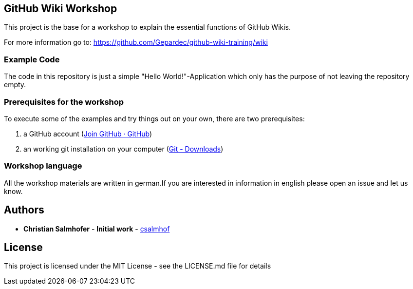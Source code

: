 == GitHub Wiki Workshop

This project is the base for a workshop to explain the essential functions of GitHub Wikis.

For more information go to: https://github.com/Gepardec/github-wiki-training/wiki[]

=== Example Code

The code in this repository is just a simple "Hello World!"-Application which only has the purpose of not leaving the repository empty.

=== Prerequisites for the workshop

To execute some of the examples and try things out on your own, there are two prerequisites:

1. a GitHub account (https://github.com/join?ref_cta=Sign%20up[Join GitHub · GitHub])
2. an working git installation on your computer (https://git-scm.com/download[Git - Downloads])

=== Workshop language

All the workshop materials are written in german.If you are interested in information in english please open an issue and let us know.

== Authors

* **Christian Salmhofer** - *Initial work* - https://github.com/csalmhof[csalmhof]

== License

This project is licensed under the MIT License - see the LICENSE.md file for details
